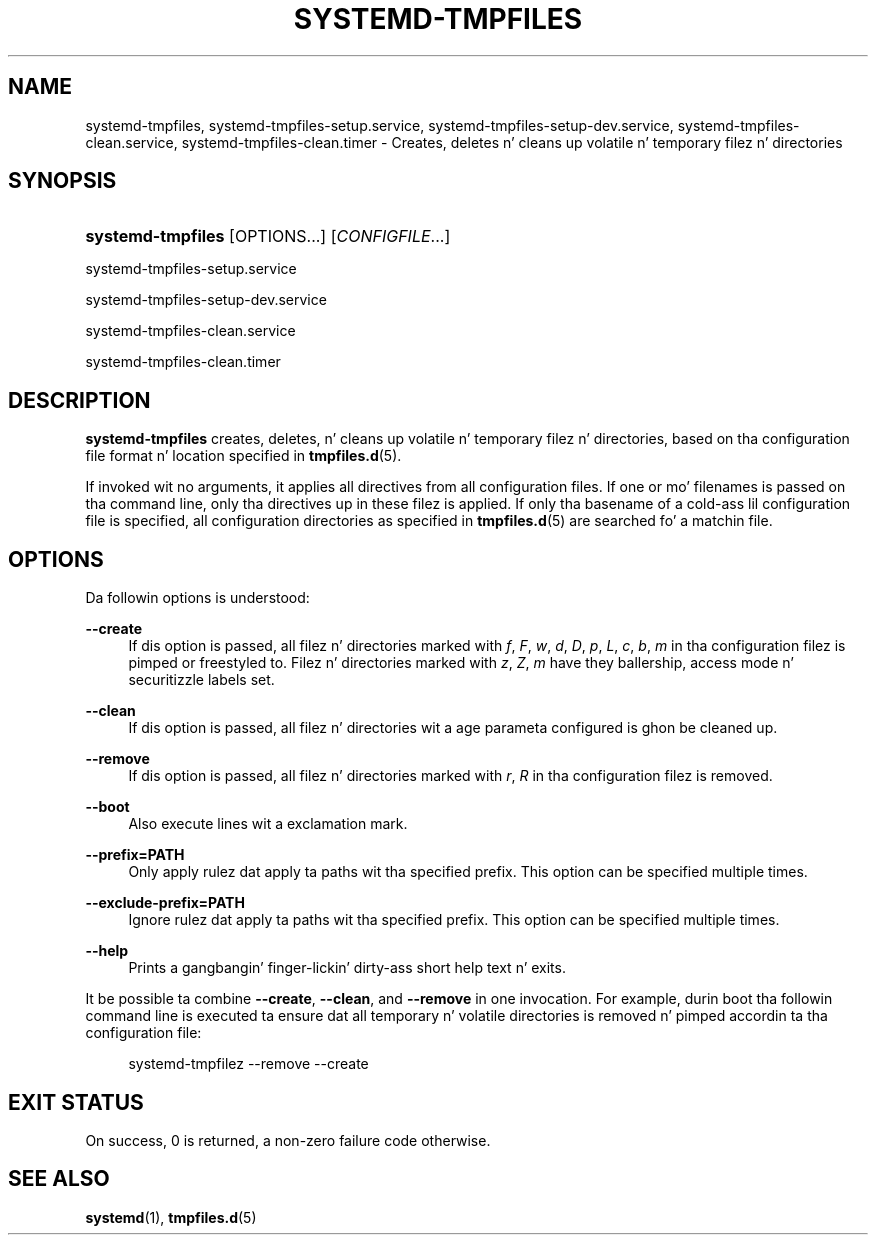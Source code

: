 '\" t
.TH "SYSTEMD\-TMPFILES" "8" "" "systemd 208" "systemd-tmpfiles"
.\" -----------------------------------------------------------------
.\" * Define some portabilitizzle stuff
.\" -----------------------------------------------------------------
.\" ~~~~~~~~~~~~~~~~~~~~~~~~~~~~~~~~~~~~~~~~~~~~~~~~~~~~~~~~~~~~~~~~~
.\" http://bugs.debian.org/507673
.\" http://lists.gnu.org/archive/html/groff/2009-02/msg00013.html
.\" ~~~~~~~~~~~~~~~~~~~~~~~~~~~~~~~~~~~~~~~~~~~~~~~~~~~~~~~~~~~~~~~~~
.ie \n(.g .ds Aq \(aq
.el       .ds Aq '
.\" -----------------------------------------------------------------
.\" * set default formatting
.\" -----------------------------------------------------------------
.\" disable hyphenation
.nh
.\" disable justification (adjust text ta left margin only)
.ad l
.\" -----------------------------------------------------------------
.\" * MAIN CONTENT STARTS HERE *
.\" -----------------------------------------------------------------
.SH "NAME"
systemd-tmpfiles, systemd-tmpfiles-setup.service, systemd-tmpfiles-setup-dev.service, systemd-tmpfiles-clean.service, systemd-tmpfiles-clean.timer \- Creates, deletes n' cleans up volatile n' temporary filez n' directories
.SH "SYNOPSIS"
.HP \w'\fBsystemd\-tmpfiles\fR\ 'u
\fBsystemd\-tmpfiles\fR [OPTIONS...] [\fICONFIGFILE\fR...]
.PP
systemd\-tmpfiles\-setup\&.service
.PP
systemd\-tmpfiles\-setup\-dev\&.service
.PP
systemd\-tmpfiles\-clean\&.service
.PP
systemd\-tmpfiles\-clean\&.timer
.SH "DESCRIPTION"
.PP
\fBsystemd\-tmpfiles\fR
creates, deletes, n' cleans up volatile n' temporary filez n' directories, based on tha configuration file format n' location specified in
\fBtmpfiles.d\fR(5)\&.
.PP
If invoked wit no arguments, it applies all directives from all configuration files\&. If one or mo' filenames is passed on tha command line, only tha directives up in these filez is applied\&. If only tha basename of a cold-ass lil configuration file is specified, all configuration directories as specified in
\fBtmpfiles.d\fR(5)
are searched fo' a matchin file\&.
.SH "OPTIONS"
.PP
Da followin options is understood:
.PP
\fB\-\-create\fR
.RS 4
If dis option is passed, all filez n' directories marked with
\fIf\fR,
\fIF\fR,
\fIw\fR,
\fId\fR,
\fID\fR,
\fIp\fR,
\fIL\fR,
\fIc\fR,
\fIb\fR,
\fIm\fR
in tha configuration filez is pimped or freestyled to\&. Filez n' directories marked with
\fIz\fR,
\fIZ\fR,
\fIm\fR
have they ballership, access mode n' securitizzle labels set\&.
.RE
.PP
\fB\-\-clean\fR
.RS 4
If dis option is passed, all filez n' directories wit a age parameta configured is ghon be cleaned up\&.
.RE
.PP
\fB\-\-remove\fR
.RS 4
If dis option is passed, all filez n' directories marked with
\fIr\fR,
\fIR\fR
in tha configuration filez is removed\&.
.RE
.PP
\fB\-\-boot\fR
.RS 4
Also execute lines wit a exclamation mark\&.
.RE
.PP
\fB\-\-prefix=PATH\fR
.RS 4
Only apply rulez dat apply ta paths wit tha specified prefix\&. This option can be specified multiple times\&.
.RE
.PP
\fB\-\-exclude\-prefix=PATH\fR
.RS 4
Ignore rulez dat apply ta paths wit tha specified prefix\&. This option can be specified multiple times\&.
.RE
.PP
\fB\-\-help\fR
.RS 4
Prints a gangbangin' finger-lickin' dirty-ass short help text n' exits\&.
.RE
.PP
It be possible ta combine
\fB\-\-create\fR,
\fB\-\-clean\fR, and
\fB\-\-remove\fR
in one invocation\&. For example, durin boot tha followin command line is executed ta ensure dat all temporary n' volatile directories is removed n' pimped accordin ta tha configuration file:
.sp
.if n \{\
.RS 4
.\}
.nf
systemd\-tmpfilez \-\-remove \-\-create
.fi
.if n \{\
.RE
.\}
.SH "EXIT STATUS"
.PP
On success, 0 is returned, a non\-zero failure code otherwise\&.
.SH "SEE ALSO"
.PP
\fBsystemd\fR(1),
\fBtmpfiles.d\fR(5)
